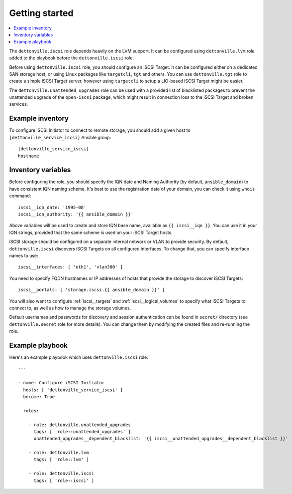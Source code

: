 Getting started
===============

.. contents::
   :local:

The ``dettonville.iscsi`` role depends heavily on the LVM support. It can be
configured using ``dettonville.lvm`` role added to the playbook before the
``dettonville.iscsi`` role.

Before using ``dettonville.iscsi`` role, you should configure an iSCSI Target. It
can be configured either on a dedicated SAN storage host, or using Linux
packages like ``targetcli``, ``tgt`` and others. You can use ``dettonville.tgt``
role to create a simple iSCSI Target server, however using ``targetcli`` to
setup a LIO-based iSCSI Target might be easier.

The ``dettonville.unattended_upgrades`` role can be used with a provided list of
blacklisted packages to prevent the unattended upgrade of the ``open-iscsi``
package, which might result in connection loss to the iSCSI Target and broken
services.

Example inventory
-----------------

To configure iSCSI Initiator to connect to remote storage, you should add
a given host to ``[dettonville_service_iscsi]`` Ansible group::

    [dettonville_service_iscsi]
    hostname

Inventory variables
-------------------

Before configuring the role, you should specify the IQN date and Naming
Authority (by default, ``ansible_domain``) to have consistent IQN naming
scheme. It's best to use the registration date of your domain, you can check it
using ``whois`` command::

    iscsi__iqn_date: '1995-08'
    iscsi__iqn_authority: '{{ ansible_domain }}'

Above variables will be used to create and store IQN base name, available as
``{{ iscsi__iqn }}``. You can use it in your IQN strings, provided that the
same scheme is used on your iSCSI Target hosts.

iSCSI storage should be configured on a separate internal network or VLAN to
provide security. By default, ``dettonville.iscsi`` discovers iSCSI Targets on all
configured interfaces. To change that, you can specify interface names to use::

    iscsi__interfaces: [ 'eth1', 'vlan300' ]

You need to specify FQDN hostnames or IP addresses of hosts that provide the
storage to discover iSCSI Targets::

    iscsi__portals: [ 'storage.iscsi.{{ ansible_domain }}' ]

You will also want to configure :ref:`iscsi__targets` and
:ref:`iscsi__logical_volumes` to specify what iSCSI Targets to connect to, as
well as how to manage the storage volumes.

Default usernames and passwords for discovery and session authentication can be
found in ``secret/`` directory (see ``dettonville.secret`` role for more details).
You can change them by modifying the created files and re-running the role.

Example playbook
----------------

Here's an example playbook which uses ``dettonville.iscsi`` role::

    ---

    - name: Configure iSCSI Initiator
      hosts: [ 'dettonville_service_iscsi' ]
      become: True

      roles:

        - role: dettonville.unattended_upgrades
          tags: [ 'role::unattended_upgrades' ]
          unattended_upgrades__dependent_blacklist: '{{ iscsi__unattended_upgrades__dependent_blacklist }}'

        - role: dettonville.lvm
          tags: [ 'role::lvm' ]

        - role: dettonville.iscsi
          tags: [ 'role::iscsi' ]

